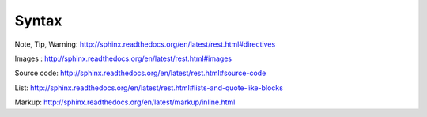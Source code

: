 Syntax
--------

Note, Tip, Warning: http://sphinx.readthedocs.org/en/latest/rest.html#directives

Images : http://sphinx.readthedocs.org/en/latest/rest.html#images

Source code: http://sphinx.readthedocs.org/en/latest/rest.html#source-code

List: http://sphinx.readthedocs.org/en/latest/rest.html#lists-and-quote-like-blocks


Markup: http://sphinx.readthedocs.org/en/latest/markup/inline.html